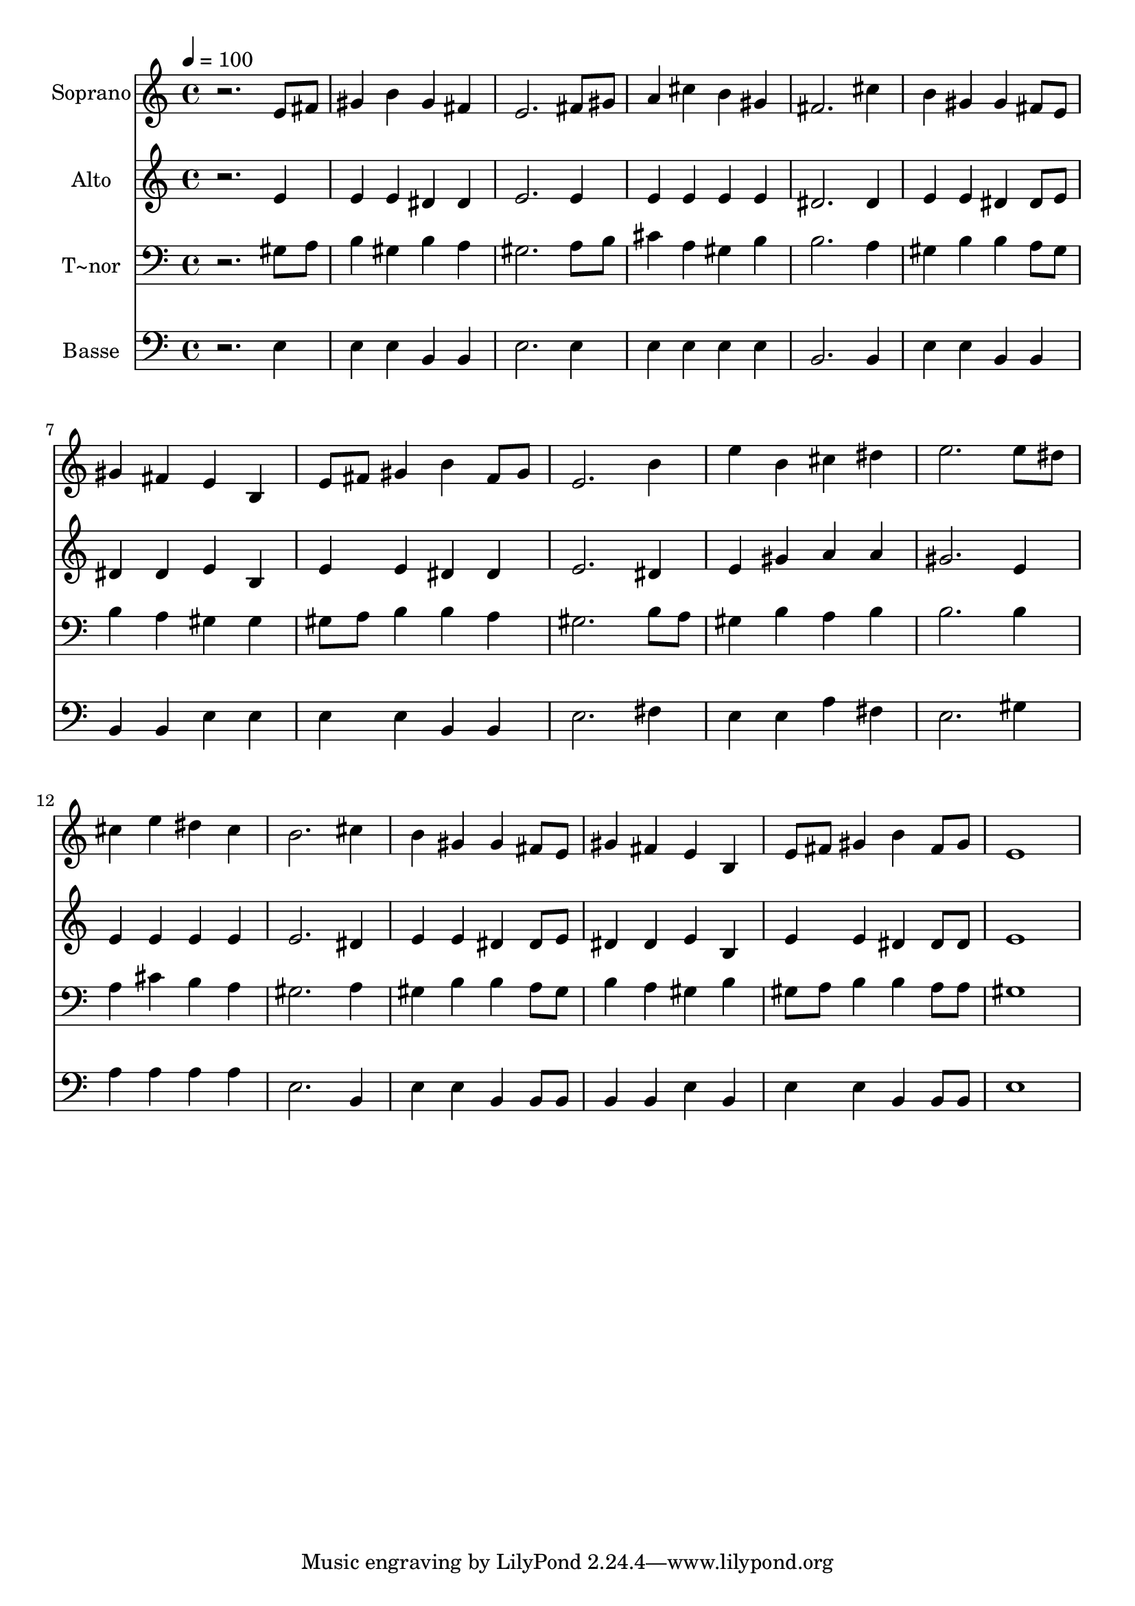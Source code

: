 % Lily was here -- automatically converted by /usr/bin/midi2ly from 646.mid
\version "2.14.0"

\layout {
  \context {
    \Voice
    \remove "Note_heads_engraver"
    \consists "Completion_heads_engraver"
    \remove "Rest_engraver"
    \consists "Completion_rest_engraver"
  }
}

trackAchannelA = {
  
  \time 4/4 
  
  \tempo 4 = 100 
  
}

trackA = <<
  \context Voice = voiceA \trackAchannelA
>>


trackBchannelA = {
  
  \set Staff.instrumentName = "Soprano"
  
}

trackBchannelB = \relative c {
  r2. e'8 fis 
  | % 2
  gis4 b gis fis 
  | % 3
  e2. fis8 gis 
  | % 4
  a4 cis b gis 
  | % 5
  fis2. cis'4 
  | % 6
  b gis gis fis8 e 
  | % 7
  gis4 fis e b 
  | % 8
  e8 fis gis4 b fis8 gis 
  | % 9
  e2. b'4 
  | % 10
  e b cis dis 
  | % 11
  e2. e8 dis 
  | % 12
  cis4 e dis cis 
  | % 13
  b2. cis4 
  | % 14
  b gis gis fis8 e 
  | % 15
  gis4 fis e b 
  | % 16
  e8 fis gis4 b fis8 gis 
  | % 17
  e1 
  | % 18
  
}

trackB = <<
  \context Voice = voiceA \trackBchannelA
  \context Voice = voiceB \trackBchannelB
>>


trackCchannelA = {
  
  \set Staff.instrumentName = "Alto"
  
}

trackCchannelC = \relative c {
  r2. e'4 
  | % 2
  e e dis dis 
  | % 3
  e2. e4 
  | % 4
  e e e e 
  | % 5
  dis2. dis4 
  | % 6
  e e dis dis8 e 
  | % 7
  dis4 dis e b 
  | % 8
  e e dis dis 
  | % 9
  e2. dis4 
  | % 10
  e gis a a 
  | % 11
  gis2. e4 
  | % 12
  e e e e 
  | % 13
  e2. dis4 
  | % 14
  e e dis dis8 e 
  | % 15
  dis4 dis e b 
  | % 16
  e e dis dis8 dis 
  | % 17
  e1 
  | % 18
  
}

trackC = <<
  \context Voice = voiceA \trackCchannelA
  \context Voice = voiceB \trackCchannelC
>>


trackDchannelA = {
  
  \set Staff.instrumentName = "T~nor"
  
}

trackDchannelC = \relative c {
  r2. gis'8 a 
  | % 2
  b4 gis b a 
  | % 3
  gis2. a8 b 
  | % 4
  cis4 a gis b 
  | % 5
  b2. a4 
  | % 6
  gis b b a8 gis 
  | % 7
  b4 a gis gis 
  | % 8
  gis8 a b4 b a 
  | % 9
  gis2. b8 a 
  | % 10
  gis4 b a b 
  | % 11
  b2. b4 
  | % 12
  a cis b a 
  | % 13
  gis2. a4 
  | % 14
  gis b b a8 gis 
  | % 15
  b4 a gis b 
  | % 16
  gis8 a b4 b a8 a 
  | % 17
  gis1 
  | % 18
  
}

trackD = <<

  \clef bass
  
  \context Voice = voiceA \trackDchannelA
  \context Voice = voiceB \trackDchannelC
>>


trackEchannelA = {
  
  \set Staff.instrumentName = "Basse"
  
}

trackEchannelC = \relative c {
  r2. e4 
  | % 2
  e e b b 
  | % 3
  e2. e4 
  | % 4
  e e e e 
  | % 5
  b2. b4 
  | % 6
  e e b b 
  | % 7
  b b e e 
  | % 8
  e e b b 
  | % 9
  e2. fis4 
  | % 10
  e e a fis 
  | % 11
  e2. gis4 
  | % 12
  a a a a 
  | % 13
  e2. b4 
  | % 14
  e e b b8 b 
  | % 15
  b4 b e b 
  | % 16
  e e b b8 b 
  | % 17
  e1 
  | % 18
  
}

trackE = <<

  \clef bass
  
  \context Voice = voiceA \trackEchannelA
  \context Voice = voiceB \trackEchannelC
>>


\score {
  <<
    \context Staff=trackB \trackA
    \context Staff=trackB \trackB
    \context Staff=trackC \trackA
    \context Staff=trackC \trackC
    \context Staff=trackD \trackA
    \context Staff=trackD \trackD
    \context Staff=trackE \trackA
    \context Staff=trackE \trackE
  >>
  \layout {}
  \midi {}
}

